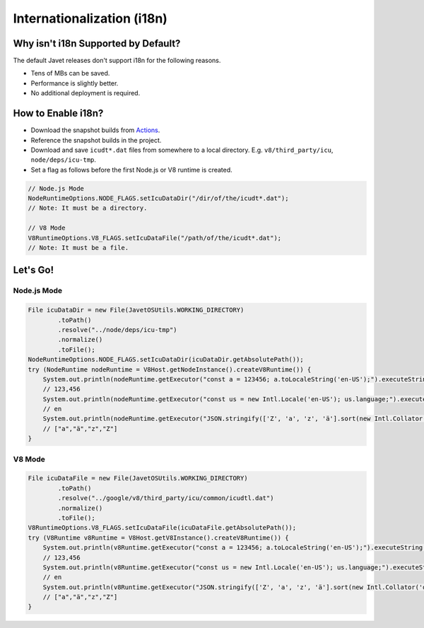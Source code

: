 ===========================
Internationalization (i18n)
===========================

Why isn't i18n Supported by Default?
====================================

The default Javet releases don't support i18n for the following reasons.

* Tens of MBs can be saved.
* Performance is slightly better.
* No additional deployment is required.

How to Enable i18n?
===================

* Download the snapshot builds from `Actions <https://github.com/caoccao/Javet/actions>`_.
* Reference the snapshot builds in the project.
* Download and save ``icudt*.dat`` files from somewhere to a local directory. E.g. ``v8/third_party/icu``, ``node/deps/icu-tmp``.
* Set a flag as follows before the first Node.js or V8 runtime is created.

.. code-block:: java

    // Node.js Mode
    NodeRuntimeOptions.NODE_FLAGS.setIcuDataDir("/dir/of/the/icudt*.dat");
    // Note: It must be a directory.

    // V8 Mode
    V8RuntimeOptions.V8_FLAGS.setIcuDataFile("/path/of/the/icudt*.dat");
    // Note: It must be a file.

Let's Go!
=========

Node.js Mode
------------

.. code-block:: java

    File icuDataDir = new File(JavetOSUtils.WORKING_DIRECTORY)
            .toPath()
            .resolve("../node/deps/icu-tmp")
            .normalize()
            .toFile();
    NodeRuntimeOptions.NODE_FLAGS.setIcuDataDir(icuDataDir.getAbsolutePath());
    try (NodeRuntime nodeRuntime = V8Host.getNodeInstance().createV8Runtime()) {
        System.out.println(nodeRuntime.getExecutor("const a = 123456; a.toLocaleString('en-US');").executeString());
        // 123,456
        System.out.println(nodeRuntime.getExecutor("const us = new Intl.Locale('en-US'); us.language;").executeString());
        // en
        System.out.println(nodeRuntime.getExecutor("JSON.stringify(['Z', 'a', 'z', 'ä'].sort(new Intl.Collator('de').compare));").executeString());
        // ["a","ä","z","Z"]
    }

V8 Mode
-------

.. code-block:: java

    File icuDataFile = new File(JavetOSUtils.WORKING_DIRECTORY)
            .toPath()
            .resolve("../google/v8/third_party/icu/common/icudtl.dat")
            .normalize()
            .toFile();
    V8RuntimeOptions.V8_FLAGS.setIcuDataFile(icuDataFile.getAbsolutePath());
    try (V8Runtime v8Runtime = V8Host.getV8Instance().createV8Runtime()) {
        System.out.println(v8Runtime.getExecutor("const a = 123456; a.toLocaleString('en-US');").executeString());
        // 123,456
        System.out.println(v8Runtime.getExecutor("const us = new Intl.Locale('en-US'); us.language;").executeString());
        // en
        System.out.println(v8Runtime.getExecutor("JSON.stringify(['Z', 'a', 'z', 'ä'].sort(new Intl.Collator('de').compare));").executeString());
        // ["a","ä","z","Z"]
    }
